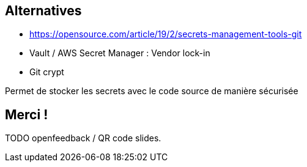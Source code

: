 == Alternatives

- https://opensource.com/article/19/2/secrets-management-tools-git
- Vault / AWS Secret Manager : Vendor lock-in
- Git crypt

[.notes]
****
Permet de stocker les secrets avec le code source de manière sécurisée
****

== Merci !

TODO openfeedback / QR code slides.